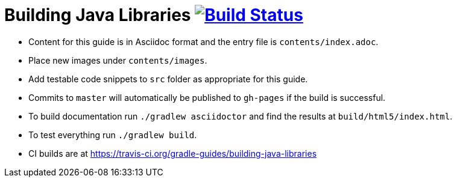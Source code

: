 // File auto-generated by https://github.com/gradle-guides/gradle-guides-plugin/tree/master/src/main/groovy/org/gradle/guides/GenerateReadMeFile.groovy
// Do not modify unless the ':generateReadMeFile' tasks is disabled in the build script.

= Building Java Libraries image:https://travis-ci.org/gradle-guides/building-java-libraries.svg?branch=master["Build Status", link="https://travis-ci.org/gradle-guides/building-java-libraries?branch=master"]

* Content for this guide is in Asciidoc format and the entry file is `contents/index.adoc`.
* Place new images under `contents/images`.
* Add testable code snippets to `src` folder as appropriate for this guide.
* Commits to `master` will automatically be published to `gh-pages` if the build is successful.
* To build documentation run `./gradlew asciidoctor` and find the results at `build/html5/index.html`.
* To test everything run `./gradlew build`.
* CI builds are at https://travis-ci.org/gradle-guides/building-java-libraries
